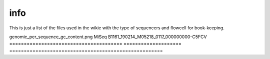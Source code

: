 info
====

This is just a list of the files used in the wikie with the type of sequencers and flowcell for book-keeping.




=======================================   ====================    ====================================================
image                                          sequencers                      runID           
=======================================   ====================    =====================================================
genomic_per_sequence_gc_content.png              MiSeq                B1161_190214_M05218_0117_000000000-C5FCV   
=======================================   ====================    =====================================================

